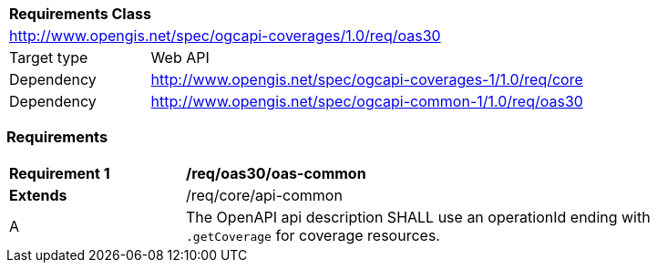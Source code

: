 [[rc_oas30]]
[cols="1,4",width="90%"]
|===
2+|*Requirements Class*
2+|http://www.opengis.net/spec/ogcapi-coverages/1.0/req/oas30
|Target type |Web API
|Dependency  |http://www.opengis.net/spec/ogcapi-coverages-1/1.0/req/core
|Dependency  |http://www.opengis.net/spec/ogcapi-common-1/1.0/req/oas30
|===

=== Requirements

[[req_oas30_oas-common]]
[width="90%",cols="2,6"]
|===
^|*Requirement {counter:req-id}* |*/req/oas30/oas-common*
^|**Extends** |/req/core/api-common
^|A | The OpenAPI api description SHALL use an operationId ending with `.getCoverage` for coverage resources.
|===
